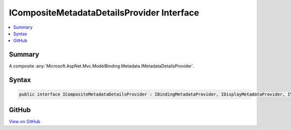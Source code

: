 

ICompositeMetadataDetailsProvider Interface
===========================================



.. contents:: 
   :local:



Summary
-------

A composite :any:`Microsoft.AspNet.Mvc.ModelBinding.Metadata.IMetadataDetailsProvider`\.











Syntax
------

.. code-block:: csharp

   public interface ICompositeMetadataDetailsProvider : IBindingMetadataProvider, IDisplayMetadataProvider, IValidationMetadataProvider, IMetadataDetailsProvider





GitHub
------

`View on GitHub <https://github.com/aspnet/apidocs/blob/master/aspnet/mvc/src/Microsoft.AspNet.Mvc.Core/ModelBinding/Metadata/ICompositeMetadataDetailsProvider.cs>`_





.. dn:interface:: Microsoft.AspNet.Mvc.ModelBinding.Metadata.ICompositeMetadataDetailsProvider

